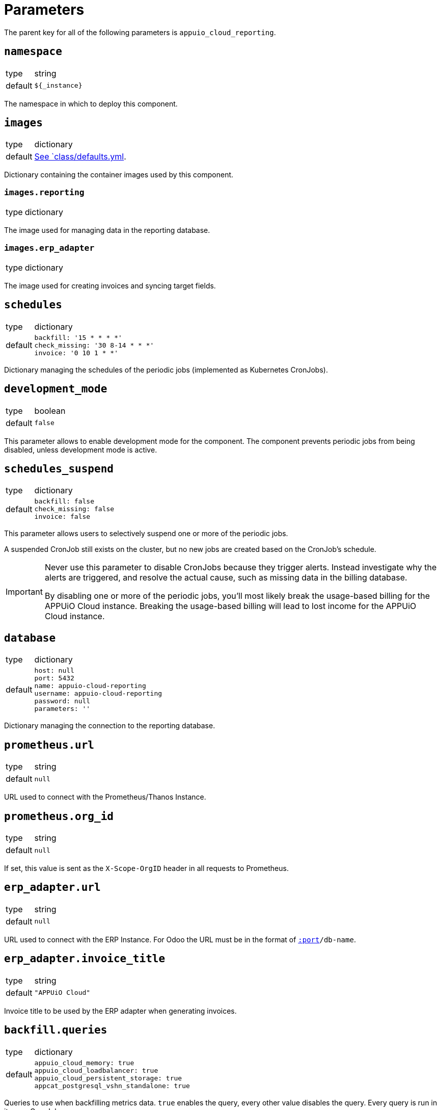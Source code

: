= Parameters

The parent key for all of the following parameters is `appuio_cloud_reporting`.

== `namespace`

[horizontal]
type:: string
default:: `${_instance}`

The namespace in which to deploy this component.


== `images`

[horizontal]
type:: dictionary
default:: https://github.com/appuio/component-appuio-cloud-reporting/blob/master/class/defaults.yml[See `class/defaults.yml].

Dictionary containing the container images used by this component.


=== `images.reporting`

[horizontal]
type:: dictionary

The image used for managing data in the reporting database.


=== `images.erp_adapter`

[horizontal]
type:: dictionary

The image used for creating invoices and syncing target fields.


== `schedules`

[horizontal]
type:: dictionary
default::
+
[source,yaml]
----
backfill: '15 * * * *'
check_missing: '30 8-14 * * *'
invoice: '0 10 1 * *'
----

Dictionary managing the schedules of the periodic jobs (implemented as Kubernetes CronJobs).

== `development_mode`

[horizontal]
type:: boolean
default:: `false`

This parameter allows to enable development mode for the component.
The component prevents periodic jobs from being disabled, unless development mode is active.

== `schedules_suspend`

[horizontal]
type:: dictionary
default::
+
[source,yaml]
----
backfill: false
check_missing: false
invoice: false
----

This parameter allows users to selectively suspend one or more of the periodic jobs.

A suspended CronJob still exists on the cluster, but no new jobs are created based on the CronJob's schedule.

[IMPORTANT]
====
Never use this parameter to disable CronJobs because they trigger alerts.
Instead investigate why the alerts are triggered, and resolve the actual cause, such as missing data in the billing database.

By disabling one or more of the periodic jobs, you'll most likely break the usage-based billing for the APPUiO Cloud instance.
Breaking the usage-based billing will lead to lost income for the APPUiO Cloud instance.
====

== `database`

[horizontal]
type:: dictionary
default::
+
[source,yaml]
----
host: null
port: 5432
name: appuio-cloud-reporting
username: appuio-cloud-reporting
password: null
parameters: ''
----

Dictionary managing the connection to the reporting database.


== `prometheus.url`

[horizontal]
type:: string
default:: `null`

URL used to connect with the Prometheus/Thanos Instance.


== `prometheus.org_id`

[horizontal]
type:: string
default:: `null`

If set, this value is sent as the `X-Scope-OrgID` header in all requests to Prometheus.


== `erp_adapter.url`

[horizontal]
type:: string
default:: `null`

URL used to connect with the ERP Instance.
For Odoo the URL must be in the format of `https://user:pass@host[:port]/db-name`.


== `erp_adapter.invoice_title`

[horizontal]
type:: string
default:: `"APPUiO Cloud"`

Invoice title to be used by the ERP adapter when generating invoices.


== `backfill.queries`

[horizontal]
type:: dictionary
default::
+
[source,yaml]
----
appuio_cloud_memory: true
appuio_cloud_loadbalancer: true
appuio_cloud_persistent_storage: true
appcat_postgresql_vshn_standalone: true
----

Queries to use when backfilling metrics data.
`true` enables the query, every other value disables the query.
Every query is run in its own CronJob.

Check the reporting database for possible queries.
Currently known queries are `appuio_cloud_memory`, `appuio_cloud_loadbalancer`, `appuio_cloud_persistent_storage`, and `appcat_postgresql_vshn_standalone`.


== `network_policies.target_namespaces`

[horizontal]
type:: dictionary
default:: `{}`
example::
+
[source,yaml]
----
appuio-reporting-database: true
appuio-thanos: true
----

Injects a network policy into the target namespace given by the key, allowing communication to the namespace.

[NOTE]
This is a workaround and the parameter will disappear once we've a more native way to manage network policies with Project Syn.


== `monitoring.enabled`

[horizontal]
type:: boolean
default:: `true`

The component creates Prometheus and Alertmanager objects if enabled.


== `monitoring.alerts`

[horizontal]
type:: dictionary
example::
+
[source,yaml]
----
APPUiOCloudReportingDidSomething:
  enabled: false
  rule:
    annotations:
      description: APPUiOCloudReporting did something.
      message: APPUiOCloudReporting did something.
      runbook: https://hub.syn.tools/appuio-cloud-reporting/runbooks/APPUiOCloudReportingDidSomething.html
    expr: |
      appuio_cloud_reporting_doing_something > 1
    for: 10m
    labels:
      severity: warning
----

Alerts monitoring the cloud reporting cron jobs.


== `tenantmapping`

[horizontal]
type:: dictionary

Configuration for the tenant mapping job.
The job is responsible for mapping the tenants source (organization) to the target in the ERP (billing entity).


== `tenantmapping.dry_run`

[horizontal]
type:: boolean
default:: `true`

Doesn't commit the tenant mapping to the database if set to `true`.


== `tenantmapping.metrics_selector`

[horizontal]
type:: boolean
default:: `namespace="appuio-control-api-production"`

Further narrows down the metrics to be considered for the tenant mapping.
Prometheus selector syntax (`test="asd"`) is used.


== Example

[source,yaml]
----
schedules:
  invoice: '0 12 1 * *'

database:
  host: reporting-database.appuio.cloud
  port: 5432
  name: reporting-database
  username: reporting-user
  password: ?{vaultkv:${cluster:tenant}/${cluster:name}/appuio-cloud-reporting/reporting-database-password}

erp_adapter:
  url: ?{vaultkv:${cluster:tenant}/${cluster:name}/appuio-cloud-reporting/erp-url}

prometheus:
  url: http://thanos-query.appuio-thanos.svc:9090
----
